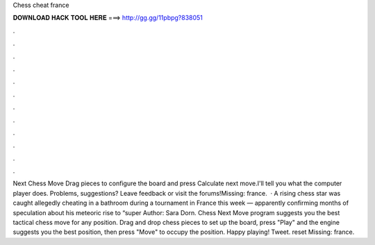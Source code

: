 Chess cheat france

𝐃𝐎𝐖𝐍𝐋𝐎𝐀𝐃 𝐇𝐀𝐂𝐊 𝐓𝐎𝐎𝐋 𝐇𝐄𝐑𝐄 ===> http://gg.gg/11pbpg?838051

.

.

.

.

.

.

.

.

.

.

.

.

Next Chess Move Drag pieces to configure the board and press Calculate next move.I'll tell you what the computer player does. Problems, suggestions? Leave feedback or visit the forums!Missing: france.  · A rising chess star was caught allegedly cheating in a bathroom during a tournament in France this week — apparently confirming months of speculation about his meteoric rise to “super Author: Sara Dorn. Chess Next Move program suggests you the best tactical chess move for any position. Drag and drop chess pieces to set up the board, press "Play" and the engine suggests you the best position, then press "Move" to occupy the position. Happy playing! Tweet. reset Missing: france.